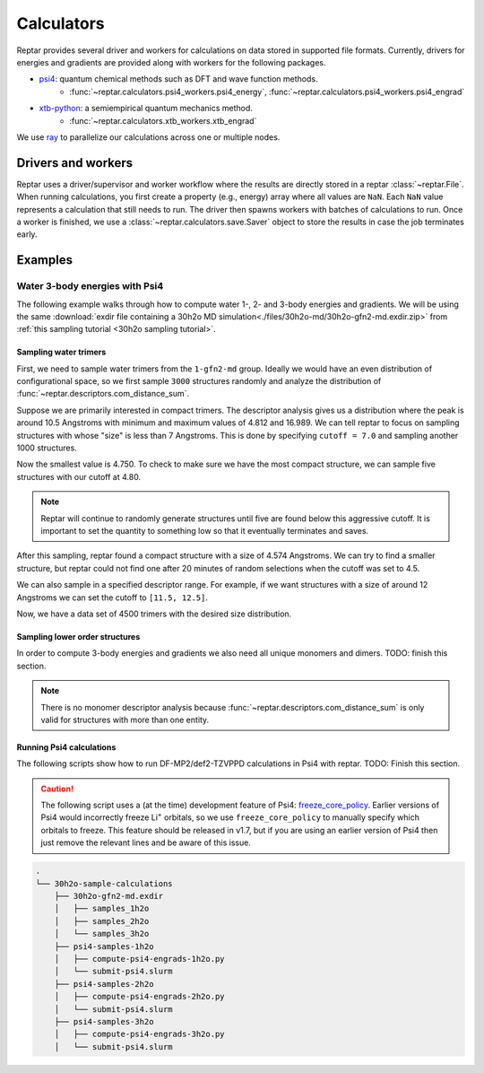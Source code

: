 ===========
Calculators
===========

Reptar provides several driver and workers for calculations on data stored in supported file formats.
Currently, drivers for energies and gradients are provided along with workers for the following packages.

- `psi4 <https://psicode.org/psi4manual/master/index.html>`__: quantum chemical methods such as DFT and wave function methods.
    - :func:`~reptar.calculators.psi4_workers.psi4_energy`, :func:`~reptar.calculators.psi4_workers.psi4_engrad`
- `xtb-python <https://xtb-python.readthedocs.io/en/latest/>`__: a semiempirical quantum mechanics method.
    - :func:`~reptar.calculators.xtb_workers.xtb_engrad`

We use `ray <https://docs.ray.io/en/latest/ray-overview/installation.html>`__ to parallelize our calculations across one or multiple nodes.





Drivers and workers
===================

Reptar uses a driver/supervisor and worker workflow where the results are directly stored in a reptar :class:`~reptar.File`.
When running calculations, you first create a property (e.g., energy) array where all values are ``NaN``.
Each ``NaN`` value represents a calculation that still needs to run.
The driver then spawns workers with batches of calculations to run.
Once a worker is finished, we use a :class:`~reptar.calculators.save.Saver` object to store the results in case the job terminates early.

.. mermaid::

    flowchart LR
        start((Start)) --> props[/Property<br/>arrays/]
        props -- store --> file[(File)]
        file --> idxs[/NaN<br/>indices/]
        idxs --> driver[Driver]
        subgraph workers [Workers]
        worker1[Worker 1]
        worker2[Worker 2]
        worker3[. . .]
        end
        driver --> batchInfo[/Batch<br/>info/]
        batchInfo --> workers
        workers --> batchResults[/Batch<br/>results/]
        batchResults -- update --> file






Examples
========


Water 3-body energies with Psi4
-------------------------------

The following example walks through how to compute water 1-, 2- and 3-body energies and gradients.
We will be using the same :download:`exdir file containing a 30h2o MD simulation<./files/30h2o-md/30h2o-gfn2-md.exdir.zip>` from :ref:`this sampling tutorial <30h2o sampling tutorial>`.





Sampling water trimers
^^^^^^^^^^^^^^^^^^^^^^

First, we need to sample water trimers from the ``1-gfn2-md`` group.
Ideally we would have an even distribution of configurational space, so we first sample ``3000`` structures randomly and analyze the distribution of :func:`~reptar.descriptors.com_distance_sum`.

.. tab-set::

    .. tab-item:: Random sampling

        .. code-block:: python

            import os
            from reptar import File
            from reptar.sampler import add_structures_to_group
            from reptar.descriptors import Criteria, com_distance_sum

            rfile_path = './30h2o-gfn2-md.exdir'

            group_key = '/30h2o'  # The parent group.
            ref_key = f'{group_key}'  # Group to sample from.
            dest_key = f'{group_key}/samples_3h2o'  # Where to store samples.


            sample_comp_ids = ['h2o', 'h2o', 'h2o']
            quantity = 3000  # Number of trimers to sample.

            cutoff = None  # Value, list, or None. None accepts all structures.
            center_structures = True  # Translate center of mass to origin.
            structure_idxs = None  # None means all structures are options.

            # Ensures we execute from script directory (for relative paths).
            os.chdir(os.path.dirname(os.path.realpath(__file__)))

            rfile = File(rfile_path, mode='a', allow_remove=False)

            # Create the destination group if it does not exist.
            try:
                rfile.create_group(dest_key)
            except RuntimeError as e:
                if 'A directory with name' in str(e):
                    print(f'{dest_key} already exists')
                    print('Will add samples to this group')
                else:
                    raise

            criteria = Criteria(com_distance_sum, {}, cutoff=cutoff)

            add_structures_to_group(
                rfile, ref_key, rfile, dest_key, quantity,
                sample_comp_ids, structure_idxs=structure_idxs,
                center_structures=center_structures, criteria=criteria,
                sampling_updates=True, copy_EG=False
            )
    
    .. tab-item:: Descriptor analysis

        .. image:: ./files/30h2o-md/30h2o.3h2o-com.sum-distribution-3000.png
            :width: 400px
            :align: center

        .. code-block:: python

            import math
            import matplotlib as mpl
            import matplotlib.pyplot as plt
            import numpy as np
            import os
            from reptar import File
            from reptar.descriptors import com_distance_sum

            # Cannot be too large as bin population could not be enough.
            desc_hist_step = 0.2
            min_hist_pop = 2
            desc_plot_label = r'$\bf{Size}$ ' + '[Ang.]'

            rfile_path = '30h2o-gfn2-md.exdir'
            group_key = '/30h2o/samples_3h2o'

            fig_save_dir = './'
            fig_name = '30h2o.3h2o-com.sum-distribution'
            fig_types = ['png']
            fig_size = (3.25, 3.25)
            line_width = 1.0

            pop_color = '#908E8E'

            # Ensures we execute from script directory (for relative paths).
            os.chdir(os.path.dirname(os.path.realpath(__file__)))

            # More information: https://matplotlib.org/stable/api/matplotlib_configuration_api.html#default-values-and-styling
            font_dirs = ['./fonts/roboto']
            rc_params = {
                "figure": {"dpi": 1000},
                "font": {"family": "Roboto", "size": 8, "weight": "normal"},
                "axes": {"edgecolor": "#C2C1C1", "labelweight": "normal", "labelcolor": "#191919"},
                "xtick": {"color": "#C2C1C1", "labelcolor": "#191919", "labelsize": 7},
                "ytick": {"color": "#C2C1C1", "labelcolor": "#191919", "labelsize": 7}
            }

            # Setup matplotlib style
            font_paths = mpl.font_manager.findSystemFonts(
                fontpaths=font_dirs, fontext='ttf'
            )
            for font_path in font_paths:
                mpl.font_manager.fontManager.addfont(font_path)
            for key, params in rc_params.items():
                plt.rc(key, **params)

            rfile = File(rfile_path, mode='r')
            Z = rfile.get(f'{group_key}/atomic_numbers')
            R = rfile.get(f'{group_key}/geometry')
            entity_ids = rfile.get(f'{group_key}/entity_ids')
            desc_v = com_distance_sum(Z, R, entity_ids)

            n_R = R.shape[0]
            fig_name += f'-{n_R}'

            # Determine histogram bins.
            scale = 1.0/desc_hist_step
            desc_min = np.min(desc_v)
            desc_min_floor = math.floor(desc_min*scale)/(scale)
            desc_max = np.max(desc_v)
            desc_max_ceil = math.ceil(desc_max*scale)/(scale)
            print(f'Descriptor min: {desc_min:.3f}')
            print(f'Descriptor max: {desc_max:.3f}')

            n_bins = int(round((desc_max_ceil-desc_min_floor)/desc_hist_step, 0))
            hist_settings = {'bins': n_bins, 'range': (desc_min_floor, desc_max_ceil)}
            pop, edges = np.histogram(desc_v, **hist_settings)
            bins = 0.5 * (edges[:-1] + edges[1:])

            # Where each n-body structure goes in our size histogram
            bin_idxs = np.digitize(desc_v, edges, right=False)-1

            fig, ax = plt.subplots(1, 1 , figsize=fig_size, constrained_layout=True)

            # histogram
            ax.stairs(
                values=pop, edges=edges, fill=False, baseline=0.0, zorder=-1.0,
                edgecolor=pop_color, alpha=1.0, linewidth=line_width
            )
            ax.set_xlabel(desc_plot_label)

            ax.set_ylabel(r'$\bf{Frequency}$')

            # Axis tick label colors
            ax.tick_params(axis='y')

            for fig_type in fig_types:
                fig_path = os.path.join(fig_save_dir, fig_name + f'.{fig_type}')
                plt.savefig(fig_path)

Suppose we are primarily interested in compact trimers.
The descriptor analysis gives us a distribution where the peak is around 10.5 Angstroms with minimum and maximum values of 4.812 and 16.989.
We can tell reptar to focus on sampling structures with whose "size" is less than 7 Angstroms.
This is done by specifying ``cutoff = 7.0`` and sampling another 1000 structures.

.. image:: ./files/30h2o-md/30h2o.3h2o-com.sum-distribution-4000.png
    :width: 400px
    :align: center

Now the smallest value is 4.750.
To check to make sure we have the most compact structure, we can sample five structures with our cutoff at 4.80.

.. note::

    Reptar will continue to randomly generate structures until five are found below this aggressive cutoff.
    It is important to set the quantity to something low so that it eventually terminates and saves.

After this sampling, reptar found a compact structure with a size of 4.574 Angstroms.
We can try to find a smaller structure, but reptar could not find one after 20 minutes of random selections when the cutoff was set to 4.5.

We can also sample in a specified descriptor range.
For example, if we want structures with a size of around 12 Angstroms we can set the cutoff to ``[11.5, 12.5]``.

.. image:: ./files/30h2o-md/30h2o.3h2o-com.sum-distribution-4500.png
    :width: 400px
    :align: center

Now, we have a data set of 4500 trimers with the desired size distribution.





Sampling lower order structures
^^^^^^^^^^^^^^^^^^^^^^^^^^^^^^^

In order to compute 3-body energies and gradients we also need all unique monomers and dimers.
TODO: finish this section.

.. note::

    There is no monomer descriptor analysis because :func:`~reptar.descriptors.com_distance_sum` is only valid for structures with more than one entity.

.. tab-set::

    .. tab-item:: All dimer sampling

        .. code-block:: python

            import os
            from reptar import File
            from reptar.sampler import add_structures_to_group
            from reptar.descriptors import Criteria, com_distance_sum

            rfile_path = './30h2o-gfn2-md.exdir'

            group_key = '/30h2o'  # The parent group.
            ref_key = f'{group_key}/samples_3h2o'  # Group to sample from.
            dest_key = f'{group_key}/samples_2h2o'  # Where to store samples.

            sample_comp_ids = ['h2o', 'h2o']
            quantity = 'all'  # Number of trimers to sample.

            cutoff = None  # Value, list, or None. None accepts all structures.
            center_structures = True  # Translate center of mass to origin.
            structure_idxs = None  # None means all structures are options.

            # Ensures we execute from script directory (for relative paths).
            os.chdir(os.path.dirname(os.path.realpath(__file__)))

            rfile = File(rfile_path, mode='a', allow_remove=False)

            # Create the destination group if it does not exist.
            try:
                rfile.create_group(dest_key)
            except RuntimeError as e:
                if 'A directory with name' in str(e):
                    print(f'{dest_key} already exists')
                    print('Will add samples to this group')
                else:
                    raise

            criteria = Criteria(com_distance_sum, {}, cutoff=cutoff)

            add_structures_to_group(
                rfile, ref_key, rfile, dest_key, quantity,
                sample_comp_ids, structure_idxs=structure_idxs,
                center_structures=center_structures, criteria=criteria,
                sampling_updates=True, copy_EG=False
            )

    .. tab-item:: Dimer descriptor analysis

        .. image:: ./files/30h2o-md/30h2o.2h2o-com.sum-distribution-13457.png
            :width: 400px
            :align: center
    
    .. tab-item:: All monomer sampling

        .. code-block:: python

            import os
            from reptar import File
            from reptar.sampler import add_structures_to_group
            from reptar.descriptors import Criteria, com_distance_sum

            rfile_path = './30h2o-gfn2-md.exdir'

            group_key = '/30h2o'  # The parent group.
            ref_key = f'{group_key}/samples_3h2o'  # Group to sample from.
            dest_key = f'{group_key}/samples_1h2o'  # Where to store samples.


            sample_comp_ids = ['h2o']
            quantity = 'all'  # Number of trimers to sample.

            cutoff = None  # Value, list, or None. None accepts all structures.
            center_structures = True  # Translate center of mass to origin.
            structure_idxs = None  # None means all structures are options.

            # Ensures we execute from script directory (for relative paths).
            os.chdir(os.path.dirname(os.path.realpath(__file__)))

            rfile = File(rfile_path, mode='a', allow_remove=False)

            # Create the destination group if it does not exist.
            try:
                rfile.create_group(dest_key)
            except RuntimeError as e:
                if 'A directory with name' in str(e):
                    print(f'{dest_key} already exists')
                    print('Will add samples to this group')
                else:
                    raise

            criteria = Criteria(com_distance_sum, {}, cutoff=cutoff)

            add_structures_to_group(
                rfile, ref_key, rfile, dest_key, quantity,
                sample_comp_ids, structure_idxs=structure_idxs,
                center_structures=center_structures, criteria=criteria,
                sampling_updates=True, copy_EG=False
            )





Running Psi4 calculations
^^^^^^^^^^^^^^^^^^^^^^^^^

The following scripts show how to run DF-MP2/def2-TZVPPD calculations in Psi4 with reptar.
TODO: Finish this section.

.. caution::

    The following script uses a (at the time) development feature of Psi4: `freeze_core_policy <https://psicode.org/psi4manual/master/autodir_options_c/module__globals.html#freeze-core-policy>`__.
    Earlier versions of Psi4 would incorrectly freeze Li\ :sup:`+` orbitals, so we use ``freeze_core_policy`` to manually specify which orbitals to freeze.
    This feature should be released in v1.7, but if you are using an earlier version of Psi4 then just remove the relevant lines and be aware of this issue.

.. code-block:: text

    .
    └── 30h2o-sample-calculations
        ├── 30h2o-gfn2-md.exdir
        │   ├── samples_1h2o
        │   ├── samples_2h2o
        │   └── samples_3h2o
        ├── psi4-samples-1h2o
        │   ├── compute-psi4-engrads-1h2o.py
        │   └── submit-psi4.slurm
        ├── psi4-samples-2h2o
        │   ├── compute-psi4-engrads-2h2o.py
        │   └── submit-psi4.slurm
        ├── psi4-samples-3h2o
        │   ├── compute-psi4-engrads-3h2o.py
        │   └── submit-psi4.slurm

.. tab-set::

    .. tab-item:: compute-psi4-engrads-3h2o.py

        .. code-block:: python

            import sys
            import numpy as np
            import os
            from reptar import File
            from reptar.calculators.drivers import driverENGRAD
            from reptar.calculators.psi4_workers import psi4_engrad
            from reptar.calculators.save import Saver
            import time

            rfile_path = '../30h2o-gfn2-md.exdir'
            group_key = '/30h2o/samples_3h2o'
            E_key = f'{group_key}/energy_ele_df.mp2.def2tzvppd'
            G_key = f'{group_key}/grads_df.mp2.def2tzvppd'

            ray_address = str(sys.argv[2])

            use_ray = True
            n_cpus = int(sys.argv[1])
            n_cpus_worker = 4
            driver_kwargs = {
                'use_ray': use_ray, 'n_cpus': n_cpus, 'n_cpus_worker': n_cpus_worker,
                'chunk_size': 50, 'start_slice': None, 'end_slice': None, 'ray_address': ray_address
            }

            mem = 2*n_cpus_worker
            worker = psi4_engrad
            n_frozen_orbitals = [0]*4
            n_frozen_orbitals.extend([1]*8)
            n_frozen_orbitals.extend([5]*18)
            n_frozen_orbitals.extend([9]*8)
            # Setup Psi4 and system options.
            worker_kwargs = {
                'charge': 0, 'mult': 1, 'method': 'mp2', 'threads': n_cpus_worker,
                'mem': f'{mem} GB',
                'options': {
                    'reference': 'rhf',
                    'scf_type': 'df',
                    'mp2_type': 'df',
                    'e_convergence': 10,
                    'd_convergence': 10,
                    'basis': 'def2-tzvppd',
                    'df_basis_scf': 'def2-universal-jkfit',
                    'df_basis_mp2': 'def2-tzvppd-ri',
                    'freeze_core': 'policy',
                    'freeze_core_policy': n_frozen_orbitals,
                },
            }

            ###   SCRIPT   ###
            # Usually do not need to make any changes below this line.
            # Ensures we execute from script directory (for relative paths).
            os.chdir(os.path.dirname(os.path.realpath(__file__)))

            rfile = File(rfile_path, mode='a', allow_remove=False)

            Z = rfile.get(f'{group_key}/atomic_numbers')
            R = rfile.get(f'{group_key}/geometry')
            try:
                E = rfile.get(E_key)
            except RuntimeError as e:
                # Creates the property array if this is the initial job.
                if 'does not exist' in str(e):
                    E = np.empty((R.shape[0],))
                    E[:] = np.nan
                    rfile.put(E_key, E)
            try:
                G = rfile.get(G_key)
            except RuntimeError as e:
                # Creates the property array if this is the initial job.
                if 'does not exist' in str(e):
                    G = np.empty(R.shape)
                    G[:] = np.nan
                    rfile.put(G_key, G)

            # Saver object for energy and gradients after each work finishes.
            saver = Saver(rfile_path, (E_key, G_key))

            # Setup and run energy and gradient calculations.
            driver = driverENGRAD(
                Z, R, E, G, worker, worker_kwargs, n_cpus, **driver_kwargs
            )
            t_start = time.time()
            driver.run(saver=saver)
            t_end = time.time()

            print(f'Took {t_end-t_start:.1f} seconds')

    .. tab-item:: submit-psi4.slurm

        .. code-block:: bash

            #!/bin/bash
            #SBATCH --job-name=30h2o-samples_3h2o-df.mp2.def2tzvppd
            #SBATCH --output=30h2o-samples_3h2o-df.mp2.def2tzvppd.out
            #SBATCH --nodes=2
            #SBATCH --ntasks-per-node=48
            #SBATCH --time=1-00:00:00
            #SBATCH --cluster=mpi
            #SBATCH --partition=mpi
            #SBATCH --exclusive

            # Initialize conda environment
            module purge
            export PATH=~/miniconda3/condabin:$PATH
            source activate ~/miniconda3/envs/psi4-dev
            export PSI_SCRATCH=$SLURM_SCRATCH

            total_cpus=$(($SLURM_JOB_NUM_NODES * $SLURM_NTASKS_PER_NODE))

            ###   SETUP RAY   ###
            # Taken from https://docs.ray.io/en/master/cluster/vms/user-guides/community/slurm-basic.html#slurm-basic
            # __doc_head_address_start__

            # Getting the node names
            nodes=$(scontrol show hostnames "$SLURM_JOB_NODELIST")
            nodes_array=($nodes)

            head_node=${nodes_array[0]}
            head_node_ip=$(srun --nodes=1 --ntasks=1 -w "$head_node" hostname --ip-address)

            # if we detect a space character in the head node IP, we'll
            # convert it to an ipv4 address. This step is optional.
            if [[ "$head_node_ip" == *" "* ]]; then
            IFS=' ' read -ra ADDR <<<"$head_node_ip"
            if [[ ${#ADDR[0]} -gt 16 ]]; then
            head_node_ip=${ADDR[1]}
            else
            head_node_ip=${ADDR[0]}
            fi
            echo "IPV6 address detected. We split the IPV4 address as $head_node_ip"
            fi
            # __doc_head_address_end__

            # __doc_head_ray_start__
            port=6379
            ip_head=$head_node_ip:$port
            export ip_head
            echo "IP Head: $ip_head"

            echo "Starting HEAD at $head_node"
            srun --nodes=1 --ntasks=1 -w "$head_node" \
                ray start --head --node-ip-address="$head_node_ip" --port=$port \
                --num-cpus "${SLURM_NTASKS_PER_NODE}" --num-gpus "0" --block &
            # __doc_head_ray_end__

            # __doc_worker_ray_start__
            # optional, though may be useful in certain versions of Ray < 1.0.
            sleep 10

            # number of nodes other than the head node
            worker_num=$((SLURM_JOB_NUM_NODES - 1))

            for ((i = 1; i <= worker_num; i++)); do
                node_i=${nodes_array[$i]}
                echo "Starting WORKER $i at $node_i"
                srun --nodes=1 --ntasks=1 -w "$node_i" \
                    ray start --address "$ip_head" \
                    --num-cpus "${SLURM_NTASKS_PER_NODE}" --num-gpus "0" --block &
                sleep 5
            done
            # __doc_worker_ray_end__ 

            echo
            echo "Done setting up ray!"
            echo

            ###   RUN SCRIPT   ###
            cd ${SLURM_SUBMIT_DIR}
            python -u compute-psi4-engrads-3h2o.py $total_cpus $ip_head

